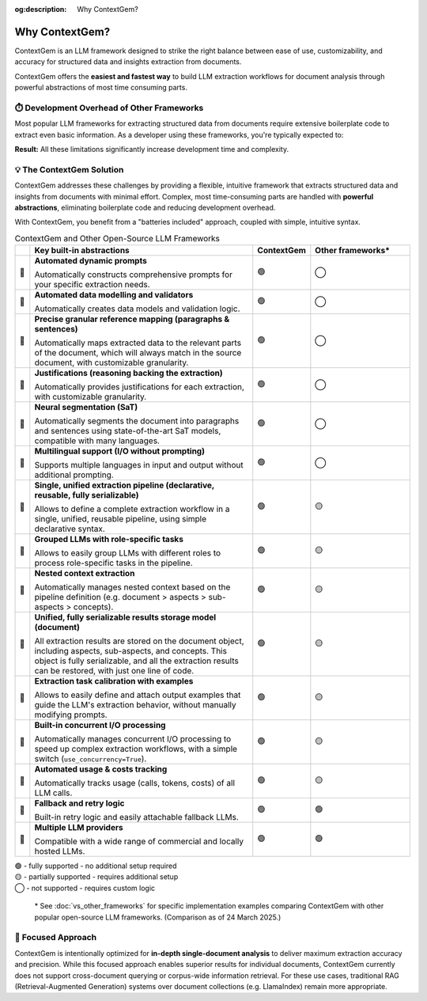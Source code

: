 .. 
   ContextGem
   
   Copyright 2025 Shcherbak AI AS. All rights reserved. Developed by Sergii Shcherbak.
   
   Licensed under the Apache License, Version 2.0 (the "License");
   you may not use this file except in compliance with the License.
   You may obtain a copy of the License at
   
       http://www.apache.org/licenses/LICENSE-2.0
   
   Unless required by applicable law or agreed to in writing, software
   distributed under the License is distributed on an "AS IS" BASIS,
   WITHOUT WARRANTIES OR CONDITIONS OF ANY KIND, either express or implied.
   See the License for the specific language governing permissions and
   limitations under the License.

:og:description: Why ContextGem?

Why ContextGem?
================

ContextGem is an LLM framework designed to strike the right balance between ease of use, customizability, and accuracy for structured data and insights extraction from documents.

ContextGem offers the **easiest and fastest way** to build LLM extraction workflows for document analysis through powerful abstractions of most time consuming parts.


⏱️ Development Overhead of Other Frameworks
--------------------------------------------

Most popular LLM frameworks for extracting structured data from documents require extensive boilerplate code to extract even basic information. As a developer using these frameworks, you're typically expected to:

.. grid:: 2
    :gutter: 3

    .. grid-item-card:: 📝 Prompt Engineering
        :class-card: sd-border-0
        
        * Write custom prompts from scratch for each extraction scenario
        * Maintain different prompt templates for different extraction workflows
        * Adapt prompts manually when extraction requirements change

    .. grid-item-card:: 🔧 Technical Implementation
        :class-card: sd-border-0
        
        * Define your own data models and implement validation logic
        * Implement complex chaining for multi-LLM workflows
        * Implement nested context extraction logic (*e.g. document > sections > paragraphs > entities*)
        * Configure text segmentation logic for correct reference mapping
        * Configure concurrent I/O processing logic to speed up complex extraction workflows

**Result:** All these limitations significantly increase development time and complexity.


💡 The ContextGem Solution
---------------------------

ContextGem addresses these challenges by providing a flexible, intuitive framework that extracts structured data and insights from documents with minimal effort. Complex, most time-consuming parts are handled with **powerful abstractions**, eliminating boilerplate code and reducing development overhead.

With ContextGem, you benefit from a "batteries included" approach, coupled with simple, intuitive syntax.


.. list-table:: ContextGem and Other Open-Source LLM Frameworks
   :header-rows: 1
   :widths: 3 45 10 20

   * - 
     - Key built-in abstractions
     - **ContextGem**
     - Other frameworks*

   * - 💎 
     - **Automated dynamic prompts**
       
       Automatically constructs comprehensive prompts for your specific extraction needs.
     - 🟢
     - ◯

   * - 💎 
     - **Automated data modelling and validators**
    
       Automatically creates data models and validation logic.
     - 🟢
     - ◯
     
   * - 💎 
     - **Precise granular reference mapping (paragraphs & sentences)**
    
       Automatically maps extracted data to the relevant parts of the document, which will always match in the source document, with customizable granularity.
     - 🟢
     - ◯

   * - 💎 
     - **Justifications (reasoning backing the extraction)**
     
       Automatically provides justifications for each extraction, with customizable granularity.
     - 🟢
     - ◯
     
   * - 💎 
     - **Neural segmentation (SaT)**
     
       Automatically segments the document into paragraphs and sentences using state-of-the-art SaT models, compatible with many languages.
     - 🟢
     - ◯
     
   * - 💎 
     - **Multilingual support (I/O without prompting)**
       
       Supports multiple languages in input and output without additional prompting.
     - 🟢
     - ◯

   * - 💎 
     - **Single, unified extraction pipeline (declarative, reusable, fully serializable)**
       
       Allows to define a complete extraction workflow in a single, unified, reusable pipeline, using simple declarative syntax.
     - 🟢
     - 🟡

   * - 💎 
     - **Grouped LLMs with role-specific tasks**
     
       Allows to easily group LLMs with different roles to process role-specific tasks in the pipeline.
     - 🟢
     - 🟡

   * - 💎 
     - **Nested context extraction**
    
       Automatically manages nested context based on the pipeline definition (e.g. document > aspects > sub-aspects > concepts).
     - 🟢
     - 🟡

   * - 💎 
     - **Unified, fully serializable results storage model (document)**
    
       All extraction results are stored on the document object, including aspects, sub-aspects, and concepts. This object is fully serializable, and all the extraction results can be restored, with just one line of code.
     - 🟢
     - 🟡

   * - 💎 
     - **Extraction task calibration with examples**
    
       Allows to easily define and attach output examples that guide the LLM's extraction behavior, without manually modifying prompts.
     - 🟢
     - 🟡

   * - 💎 
     - **Built-in concurrent I/O processing**
    
       Automatically manages concurrent I/O processing to speed up complex extraction workflows, with a simple switch (``use_concurrency=True``).
     - 🟢
     - 🟡

   * - 💎 
     - **Automated usage & costs tracking**
    
       Automatically tracks usage (calls, tokens, costs) of all LLM calls.
     - 🟢
     - 🟡

   * - 💎 
     - **Fallback and retry logic**
     
       Built-in retry logic and easily attachable fallback LLMs.
     - 🟢
     - 🟢

   * - 💎 
     - **Multiple LLM providers**

       Compatible with a wide range of commercial and locally hosted LLMs.
     - 🟢
     - 🟢

| 🟢 - fully supported - no additional setup required
| 🟡 - partially supported - requires additional setup
| ◯ - not supported - requires custom logic


    \* See :doc:`vs_other_frameworks` for specific implementation examples comparing ContextGem with other popular open-source LLM frameworks. (Comparison as of 24 March 2025.)


🎯 Focused Approach
---------------------

ContextGem is intentionally optimized for **in-depth single-document analysis** to deliver maximum extraction accuracy and precision. While this focused approach enables superior results for individual documents, ContextGem currently does not support cross-document querying or corpus-wide information retrieval. For these use cases, traditional RAG (Retrieval-Augmented Generation) systems over document collections (e.g. LlamaIndex) remain more appropriate.
